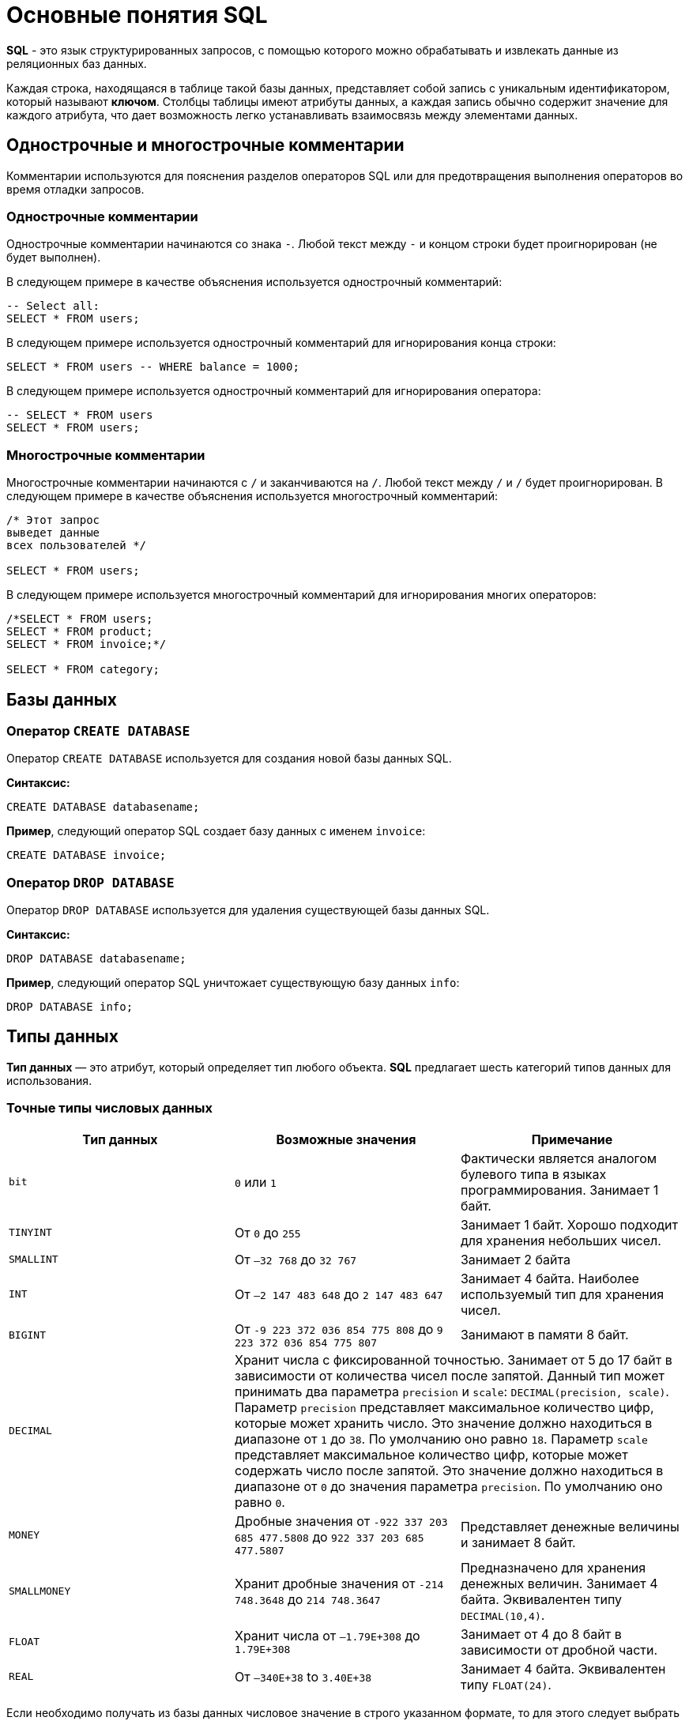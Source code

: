 = Основные понятия SQL

*SQL* - это язык структурированных запросов, с помощью которого можно обрабатывать и извлекать данные из реляционных баз данных.

Каждая строка, находящаяся в таблице такой базы данных, представляет собой запись с уникальным идентификатором, который называют *ключом*. Столбцы таблицы имеют атрибуты данных, а каждая запись обычно содержит значение для каждого атрибута, что дает возможность легко устанавливать взаимосвязь между элементами данных.

==  Однострочные и многострочные комментарии

Комментарии используются для пояснения разделов операторов SQL или для предотвращения выполнения операторов во время отладки запросов.

=== Однострочные комментарии

Однострочные комментарии начинаются со знака `-`. Любой текст между `-` и концом строки будет проигнорирован (не будет выполнен).

В следующем примере в качестве объяснения используется однострочный комментарий:

[source,sql]
----
-- Select all:
SELECT * FROM users;
----

В следующем примере используется однострочный комментарий для игнорирования конца строки:

[source,sql]
----
SELECT * FROM users -- WHERE balance = 1000;
----

В следующем примере используется однострочный комментарий для игнорирования оператора:

[source,sql]
----
-- SELECT * FROM users
SELECT * FROM users;
----

=== Многострочные комментарии

Многострочные комментарии начинаются с `/` и заканчиваются на `/`. Любой текст между `/` и `/` будет проигнорирован. В следующем примере в качестве объяснения используется многострочный комментарий:

[source,sql]
----
/* Этот запрос
выведет данные
всех пользователей */

SELECT * FROM users;
----

В следующем примере используется многострочный комментарий для игнорирования многих операторов:

[source,sql]
----
/*SELECT * FROM users;
SELECT * FROM product;
SELECT * FROM invoice;*/

SELECT * FROM category;
----

== Базы данных

=== Оператор `CREATE DATABASE`

Оператор `CREATE DATABASE` используется для создания новой базы данных SQL.

*Синтаксис:*

[source,sql]
----
CREATE DATABASE databasename;
----

*Пример*, следующий оператор SQL создает базу данных с именем `invoice`:

[source,sql]
----
CREATE DATABASE invoice;
----

=== Оператор `DROP DATABASE`

Оператор `DROP DATABASE` используется для удаления существующей базы данных SQL.

*Синтаксис:*

[source,sql]
----
DROP DATABASE databasename;
----

*Пример*, следующий оператор SQL уничтожает существующую базу данных `info`:

[source,sql]
----
DROP DATABASE info;
----

== Типы данных

*Тип данных* — это атрибут, который определяет тип любого объекта. *SQL* предлагает шесть категорий типов данных для использования.

=== Точные типы числовых данных

|===
|Тип данных|Возможные значения|Примечание

|`bit`
|`0` или `1`
|Фактически является аналогом булевого типа в языках программирования. Занимает 1 байт.

|`TINYINT`
|От `0` до `255`
|Занимает 1 байт. Хорошо подходит для хранения небольших чисел.

|`SMALLINT`
|От `–32 768` до `32 767`
|Занимает 2 байта

|`INT`
|От `–2 147 483 648` до `2 147 483 647`
|Занимает 4 байта. Наиболее используемый тип для хранения чисел.

|`BIGINT`
|От `-9 223 372 036 854 775 808` до `9 223 372 036 854 775 807`
|Занимают в памяти 8 байт.

|`DECIMAL` 2+^|Хранит числа с фиксированной точностью. Занимает от 5 до 17 байт в зависимости от количества чисел после запятой. Данный тип может принимать два параметра `precision` и `scale`: `DECIMAL(precision, scale)`. Параметр `precision` представляет максимальное количество цифр, которые может хранить число. Это значение должно находиться в диапазоне от `1` до `38`. По умолчанию оно равно `18`. Параметр `scale` представляет максимальное количество цифр, которые может содержать число после запятой. Это значение должно находиться в диапазоне от `0` до значения параметра `precision`. По умолчанию оно равно `0`.

|`MONEY`
|Дробные значения от `-922 337 203 685 477.5808` до `922 337 203 685 477.5807`
|Представляет денежные величины и занимает 8 байт.

|`SMALLMONEY`
|Хранит дробные значения от `-214 748.3648` до `214 748.3647`
|Предназначено для хранения денежных величин. Занимает 4 байта. Эквивалентен типу `DECIMAL(10,4)`.

|`FLOAT`
|Хранит числа от `–1.79E+308` до `1.79E+308`
|Занимает от 4 до 8 байт в зависимости от дробной части.

|`REAL`
|От `–340E+38` to `3.40E+38`
|Занимает 4 байта. Эквивалентен типу `FLOAT(24)`.
|===

Если необходимо получать из базы данных числовое значение в строго указанном формате, то для этого следует выбрать один из точных числовых типов данных.

=== Примерные типы числовых данных

|===
|Тип данных|Возможные значения
|`float`|От `-1.79E + 308`, до `1.79E + 308`
|`real`|От `-3.40E + 38`, до `3.40E + 38`
|===

Некоторые числа нельзя точно представить в десятичном виде с ограниченным числом знаков, например, одну треть или число пи. Для записи таких чисел используются действительный (`real`) или плавающий (`float`) типы данных. Данные действительного типа хранятся с точностью от 1 до 7 знаков. Плавающий формат, который иногда называют еще форматом двойной точности, может хранить числа, содержащие от 8 до 15 значащих цифр. Действительный и плавающий типы данных применяются в научных приложениях для хранения чисел, не требующих точного двоичного выражения. Одна-две последние цифры могут не вполне точно сохраняться при преобразованиях в двоичный формат.

=== Типы данных даты и времени

|===
|Тип данных |Примечание
|`datetime`|От `1 января 1753`, до `31 декабря, 9999`
|`smalldatetime`|От `1 января 1900`, до `6 июня 2079`
|`date`|Сохраняет дату, как `30 июня 1991 года`
|`time`|Сохраняет время суток, как `12:30`

|===

Для дат применяются два типа данных, `datetime` и `smalldatetime`. Тип данных `smalldatetime` охватывает период времени от 1 января 1900 года до 6 июня 2079 года и включает время с точностью до минуты. Такого диапазона достаточно для подавляющего большинства проектов. Тип данных `datetime` годен для использования до 31 декабря 9999 года (это следует учитывать при решении проблемы 10К года).

=== Типы данных символьных строк

|===
|Тип данных|Возможные значения
|`char`|Максимальная длина 8000 символов.
(Фиксированная длина без Unicode символов)
|`varchar`| Максимум 8000 символов.
(Переменная длина данных не-Unicode).
|`text`|Переменная длина данных, не Unicode с максимальной длиной 2147483647 символов.
|===

К этому типу относятся такие символьные данные, как имена или адреса. Можно выбрать символьный тип данных либо фиксированной длины, `char`, либо переменной длины, `varchar`. Фиксированный размер оказывается предпочтительным в тех случаях, когда данные имеют одинаковую или сходную длину, например, при вводе идентификатора автора (часто в этом качестве используют индивидуальный номер системы социальной безопасности). В большинстве ситуаций применение переменной длины данных не приводит к сколько-нибудь заметному увеличению времени обработки. В то же время фамилия автора может быть очень длинной, так что использование типа `varchar` оказывается вполне оправданным. Применительно к подавляющему большинству фамилий фиксированная длина поля означает потерю значительного объема памяти, поэтому лучше использовать тип данных varchar. При выборе того или иного типа данных всегда следует искать компромисс с учетом двух аспектов: с одной стороны, потери полезного объема памяти при использовании данных фиксированной длины, а с другой стороны, увеличения времени обработки в случае применения данных переменной длины.

=== Типы строк данных символов Unicode

*Юникод* (англ. *Unicode*) — стандарт кодирования символов, включающий в себя знаки почти всех письменных языков мира.

|===
|Тип данных|Возможные значения
|`nchar`|Максимальная длина 4000 символов. (Фиксированная длина Unicode)
|`nvarchar`|Максимальная длина 4000 символов. (Переменная длина Unicode)
|`nvarchar(max)`|Максимальная длина 231 символов (SQL Server 2005). (Переменная длина Unicode)
|`ntext`|Максимальная длина 1,073,741,823 символа. (Переменная длина Unicode)
|===

SQL Server 7.0 поддерживает набор символов Unicode.
В связи с этим, чтобы воспользоваться всеми преимуществами, предоставляемыми расширенными возможностями Unicode, необходимо было ввести дополнительный тип данных. Если необходимо использовать символьные данные Unicode, то следует указать тип данных `Nchar` или, если это информация переменной длины, то `Nvarchar`. При вводе данных Unicode их следует заключать в одиночные кавычки, причем непосредственно перед ними необходимо поставить заглавную латинскую букву N. Ограничение максимальной длины информации при работе с типом данных Unicode составляет 4000 знаков. Это объясняется тем, что для хранения каждого символа Unicode требуется два байта памяти. Поэтому на стандартную страницу памяти размером 8К можно поместить в два раза меньше символов Unicode, чем при использовании обычных символов.

=== Двоичные типы данных

|===
|Тип данных|Возможные значения
|`binary`|Максимальная длина 8000 байт (фиксированная длина двоичных данных)
|`varbinary`|Максимальная длина 8000 байт.(Переменная длина двоичных данных)
|`varbinary(max)`|Максимальная длина 231 байт (SQL Server 2005).(Переменная длина двоичных данных)
|`image`|Максимальная длина 2147483647 байт.(Переменная длина двоичных данных)
|===

Если в базе данных необходимо хранить двоичную информацию, имеется выбор между двумя форматами представления: с фиксированной или переменной длиной. Данным фиксированной длины соответствует тип данных `binary`, а двоичным данным переменной длины соответствует тип данных `varbinary`.

== Таблицы

=== Создание таблицы `CREATE TABLE`

Для того чтобы создать таблицу в *SQL*, используется выражение `CREATE TABLE`. Оно принимает в качестве параметров все колонки, которые необходимо внести, а также их типы данных. Пример создания таблицы с названием `Months`, в которой будет три колонки:

* `id` - порядковый номер месяца (целочисленный тип или `int`).
* `name` - название месяца.
* `days` - число дней в конкретном месяце.

Код создания будет выглядеть следующим образом:

[source,sql]
----
CREATE TABLE months (id int, name varchar(10), days int);
----

=== Запрос `DROP TABLE`

Оператор `DROP TABLE` используется для удаления существующей таблицы в базе данных.

*Синтаксис:*

[source,sql]
----
DROP TABLE table_name;
----

=== Удаление таблиц при помощи `TRUNCATE`

Если необходимо все данные из таблицы, но при этом оставить саму таблицу, следует использовать команду `TRUNCATE`:

[source,sql]
----
TRUNCATE TABLE table_name;
----

== Ограничения

*Ограничения* могут быть указаны при создании таблицы с помощью оператора `CREATE TABLE` или после создания таблицы с помощью инструкции `ALTER TABLE`.

*Синтаксис:*

[source,sql]
----
CREATE TABLE table_name (
    column1 datatype constraint,
    column2 datatype constraint,
    column3 datatype constraint,
    ....
);
----

*SQL-ограничения* используются для указания правил данных таблицы, для ограничения типа данных, которые могут входить в таблицу. Это обеспечивает точность и надежность данных в таблице. Если между ограничением и действием данных существует какое-либо нарушение, действие прерывается.

Ограничения могут быть уровнями столбцов или таблиц. Ограничения уровня столбца применяются к столбцу, а ограничения уровня таблиц относятся ко всей таблице.

В SQL обычно используются следующие ограничения:

* `NOT NULL` - гарантирует, что столбец не может иметь значение NULL
* `UNIQUE` - обеспечивает, чтобы все значения в столбце были разными
* `PRIMARY KEY` - комбинация NOT NULL и UNIQUE. Уникально идентифицирует каждую строку в таблице
* `FOREIGN KEY` - однозначно идентифицирует строку / запись в другой таблице
* `CHECK` - обеспечивает, чтобы все значения в столбце удовлетворяли конкретному условию
* `DEFAULT` - устанавливает значение по умолчанию для столбца, если не указано значение
* `INDEX` - используется для быстрого создания и извлечения данных из базы данных

=== Ограничение `NOT NULL`

По умолчанию столбец может содержать значения `NULL`. Ограничение `NOT NULL` приводит к тому, что столбец НЕ принимает значения `NULL`. Это приводит к тому, что поле всегда содержит значение, а это означает, что нельзя вставить новую запись или обновить запись без добавления значения в это поле.

Следующий SQL-запрос гарантирует, что столбцы `user_id`, `name` и `fullname` НЕ будут принимать значения `NULL`:

[source,sql]
----
CREATE TABLE users (
user_id int NOT NULL,
name varchar(255) NOT NULL,
fullname varchar(255) NOT NULL,
balanse int
);
----

=== Ограничение `UNIQUE`

Ограничение `UNIQUE` гарантирует, что все значения в столбце отличаются. Ограничения `UNIQUE` и `PRIMARY KEY` гарантируют уникальность столбца или набора столбцов. Ограничение `PRIMARY KEY` автоматически имеет ограничение `UNIQUE`.

Однако для каждой таблицы может быть множество ограничений `UNIQUE`, но только одно ограничение `PRIMARY KEY` для каждой таблицы.

[source,sql]
----
CREATE TABLE users (
user_id int NOT NULL,
name varchar(255) NOT NULL,
fullname varchar(255),
gender int,
UNIQUE (user_id)
);
----

====  Создание ограничения `UNIQUE` когда таблица уже создана

Чтобы создать ограничение `UNIQUE` в столбце `user_id`, когда таблица уже создана, используйте следующее:

[source,sql]
----
ALTER TABLE users
ADD UNIQUE (user_id);
----

Чтобы назвать ограничение `UNIQUE` и определить ограничение `UNIQUE` для нескольких столбцов, используйте следующий синтаксис:

[source,sql]
----
ALTER TABLE users
ADD CONSTRAINT UC_Users UNIQUE (user_id, name);
----

==== Удаление ограничения `UNIQUE`

Чтобы удалить ограничение `UNIQUE`, используйте следующий SQL-запрос:

[source,sql]
----
ALTER TABLE users
DROP INDEX UC_Users;
----

=== Ограничение `PRIMARY KEY`

Ограничение `PRIMARY KEY` однозначно идентифицирует каждую запись в таблице базы данных. Первичные ключи должны содержать `UNIQUE` значения и не могут содержать значения `NULL`.
В таблице может быть только один первичный ключ, который может состоять из одного или нескольких полей.

==== Создание `PRIMARY KEY` при создании таблицы

Следующий SQL-запрос создает `PRIMARY KEY` в столбце `user_id`, когда создается таблица `users`:

[source,sql]
----
CREATE TABLE users (
user_id int NOT NULL,
name varchar(255) NOT NULL,
fullname varchar(255),
gender int,
PRIMARY KEY (user_id)
);
----

Чтобы разрешить именовать ограничение `PRIMARY KEY` и определить ограничение `PRIMARY KEY` для нескольких столбцов, используйте следующий синтаксис SQL:

[source,sql]
----
CREATE TABLE users (
    user_id int NOT NULL,
    name varchar(255) NOT NULL,
    fullname varchar(255),
    gender int,
    CONSTRAINT PK_Users PRIMARY KEY (user_id, name)
);
----

==== Создание ограничения `PRIMARY KEY` когда таблица уже создана

Чтобы создать ограничение `PRIMARY KEY` в столбце `user_id`, когда таблица уже создана, используйте следующее:

[source,sql]
----
ALTER TABLE users
ADD PRIMARY KEY (user_id);
----

Чтобы разрешить именовать ограничение `PRIMARY `KEY` и определить ограничение `PRIMARY KEY` для нескольких столбцов, используйте следующий синтаксис:

[source,sql]
----
ALTER TABLE users
ADD CONSTRAINT PK_Users PRIMARY KEY (user_id, name);
----

==== Удаление ограничения `PRIMARY KEY

Чтобы удалить ограничение `PRIMARY KEY`, используйте следующее:
[source,sql]
----
ALTER TABLE users
DROP PRIMARY KEY;
----

=== Ограничение `FOREIGN KEY`

`FOREIGN KEY` - это *ключ*, используемый для соединения двух таблиц вместе. Является полем (или набором полей) в одной таблице, которое ссылается на `PRIMARY KEY` в другой таблице.

Таблица, содержащая внешний ключ, называется дочерней таблицей, а таблица, содержащая ключ-кандидат, называется *ссылочной* или *родительской таблицей*.

==== Создание `FOREIGN KEY` при создании таблицы

Следующий SQL-запрос создает `FOREIGN KEY` в столбце `user_id` при создании таблицы `invoice`:

[source,sql]
----
CREATE TABLE invoice (
invoice_id int NOT NULL,
number int NOT NULL,
user_id int,
PRIMARY KEY (invoice_id),
FOREIGN KEY (user_id) REFERENCES users(user_id)
);
----

Чтобы разрешить именовать ограничение `FOREIGN KEY` и определять ограничение `FOREIGN KEY` для нескольких столбцов, используйте следующий синтаксис SQL:

[source,sql]
----
CREATE TABLE invoice (
invoice_id int NOT NULL,
number int NOT NULL,
user_id int,
PRIMARY KEY (invoice_id),
CONSTRAINT FK_UserInvoice FOREIGN KEY (user_id)
REFERENCES Users(user_id)
);
----

====  Создание ограничения `FOREIGN KEY` когда таблица уже создана

Чтобы создать ограничение `FOREIGN KEY` в столбце `user_id`, когда таблица `invoice` уже создана, используйте следующее:

[source,sql]
----
ALTER TABLE invoice
ADD FOREIGN KEY (user_id) REFERENCES Users(user_id);
----

Чтобы разрешить именовать ограничение `FOREIGN KEY` и определять ограничение `FOREIGN KEY` для нескольких столбцов, используйте следующий синтаксис:

[source,sql]
----
ALTER TABLE invoice
ADD CONSTRAINT FK_UsersInvoice
FOREIGN KEY (user_id) REFERENCES Users(user_id);
----

==== Удаление ограничения `FOREIGN KEY`

Чтобы удалить ограничение `FOREIGN KEY`, используйте следующий:

[source,sql]
----
ALTER TABLE invoice
DROP FOREIGN KEY FK_UsersInvoice;
----

=== Ограничение `CHECK`

Ограничение `CHECK` используется для ограничения диапазона значений, который может быть помещен в столбец. Если определяется ограничение `CHECK` для одного столбца, оно допускает только определенные значения для этого столбца. Если определяется ограничение `CHECK` для таблицы, оно может ограничить значения в определенных столбцах на основе значений в других столбцах в строке.

==== Создание ограничения `CHECK` при создании таблицы

Следующий SQL-запрос создает ограничение `CHECK` в столбце `age`, когда создается таблица «users». Ограничение `CHECK` гарантирует, не может быть пользователя с возрастом старше 60 лет:

[source,sql]
----
CREATE TABLE users (
user_id int NOT NULL,
name varchar(255) NOT NULL,
fullname varchar(255),
age int,
CHECK (age>=60)
);
----

Чтобы разрешить именовать ограничение `CHECK` и определить ограничение `CHECK` для нескольких столбцов, используйте следующий синтаксис SQL:

[source,sql]
----
CREATE TABLE users (
user_id int NOT NULL,
name varchar(255) NOT NULL,
fullname varchar(255),
age int,
balance int,
CONSTRAINT CHK_Users CHECK (age>=60 AND balance = 500)
);
----

==== Создание ограничения `CHECK` когда таблица уже создана

Чтобы создать ограничение `CHECK` в столбце `age`, когда таблица уже создана, используйте следующее:

[source,sql]
----
ALTER TABLE users
ADD CHECK (age>=60);
----

Чтобы разрешить именовать ограничение `CHECK` и определить ограничение `CHECK` для нескольких столбцов, используйте следующий синтаксис:

[source,sql]
----
ALTER TABLE users
ADD CONSTRAINT CHK_UsersAge CHECK (age>=60 AND country='Spain');
----

==== `DROP CHECK`

Чтобы удалить ограничение `CHECK`, используйте следующий SQL:

[source,sql]
----
ALTER TABLE users
DROP CHECK CHK_UsersAge;
----

=== Ограничение `DEFAULT`

Ограничение `DEFAULT` используется для предоставления значения по умолчанию для столбца. Значение по умолчанию будет добавлено ко всем новым записям, если другое значение не указано.

==== Установка `DEFAULT` столбца при создании таблицы

Следующий SQL-запрос устанавливает значение `DEFAULT` для столбца `country`, когда создается таблица `users`:

[source,sql]
----
CREATE TABLE users (
user_id int NOT NULL,
name varchar(255) NOT NULL,
fullname varchar(255),
gender int,
country varchar(255) DEFAULT 'Spain'
);
----

==== Установка `DEFAULT` столбца в уже созданной таблице

Чтобы создать ограничение `DEFAULT` в столбце `country`, когда таблица уже создана, используйте следующее:

[source,sql]
----
ALTER TABLE users
ALTER country SET DEFAULT 'Spain';
----

==== Удаление ограничения `DEFAULT`

Чтобы удалить ограничение `DEFAULT`, используйте следующее:

[source,sql]
----
ALTER TABLE users
ALTER country DROP DEFAULT;
----

== Изменение структуры таблицы

Оператор `ALTER TABLE` используется для добавления, удаления или изменения столбцов в существующей таблице, а также для добавления и удаления различных ограничений для существующей таблицы.

=== `ALTER TABLE - ADD Column`

Чтобы добавить столбец в таблицу, используйте следующий синтаксис:

[source,sql]
----
ALTER TABLE table_name
ADD column_name datatype;
----

=== `ALTER TABLE - DROP COLUMN`

Чтобы удалить столбец в таблице, используйте следующий синтаксис, обратите внимание, что некоторые системы баз данных не позволяют удалить столбец:

[source,sql]
----
ALTER TABLE table_name
DROP COLUMN column_name;
----

=== `ALTER TABLE - ALTER/MODIFY COLUMN`

Чтобы изменить тип данных столбца в таблице, используйте следующий синтаксис:

[source,sql]
----
ALTER TABLE table_name
ALTER COLUMN column_name datatype;
----

[source,sql]
----
ALTER TABLE table_name
MODIFY COLUMN column_name datatype;
----

=== Изменить тип данных

Изменим тип данных столбца с именем `day_birth` в таблице `users`.

[source,sql]
----
ALTER TABLE users
ALTER COLUMN day_birth year;
----

=== Пример `DROP COLUMN`

Для удаления столбца `day_birth` в таблице `users` используется следующее:

[source,sql]
----
ALTER TABLE users
DROP COLUMN day_birth;
----
